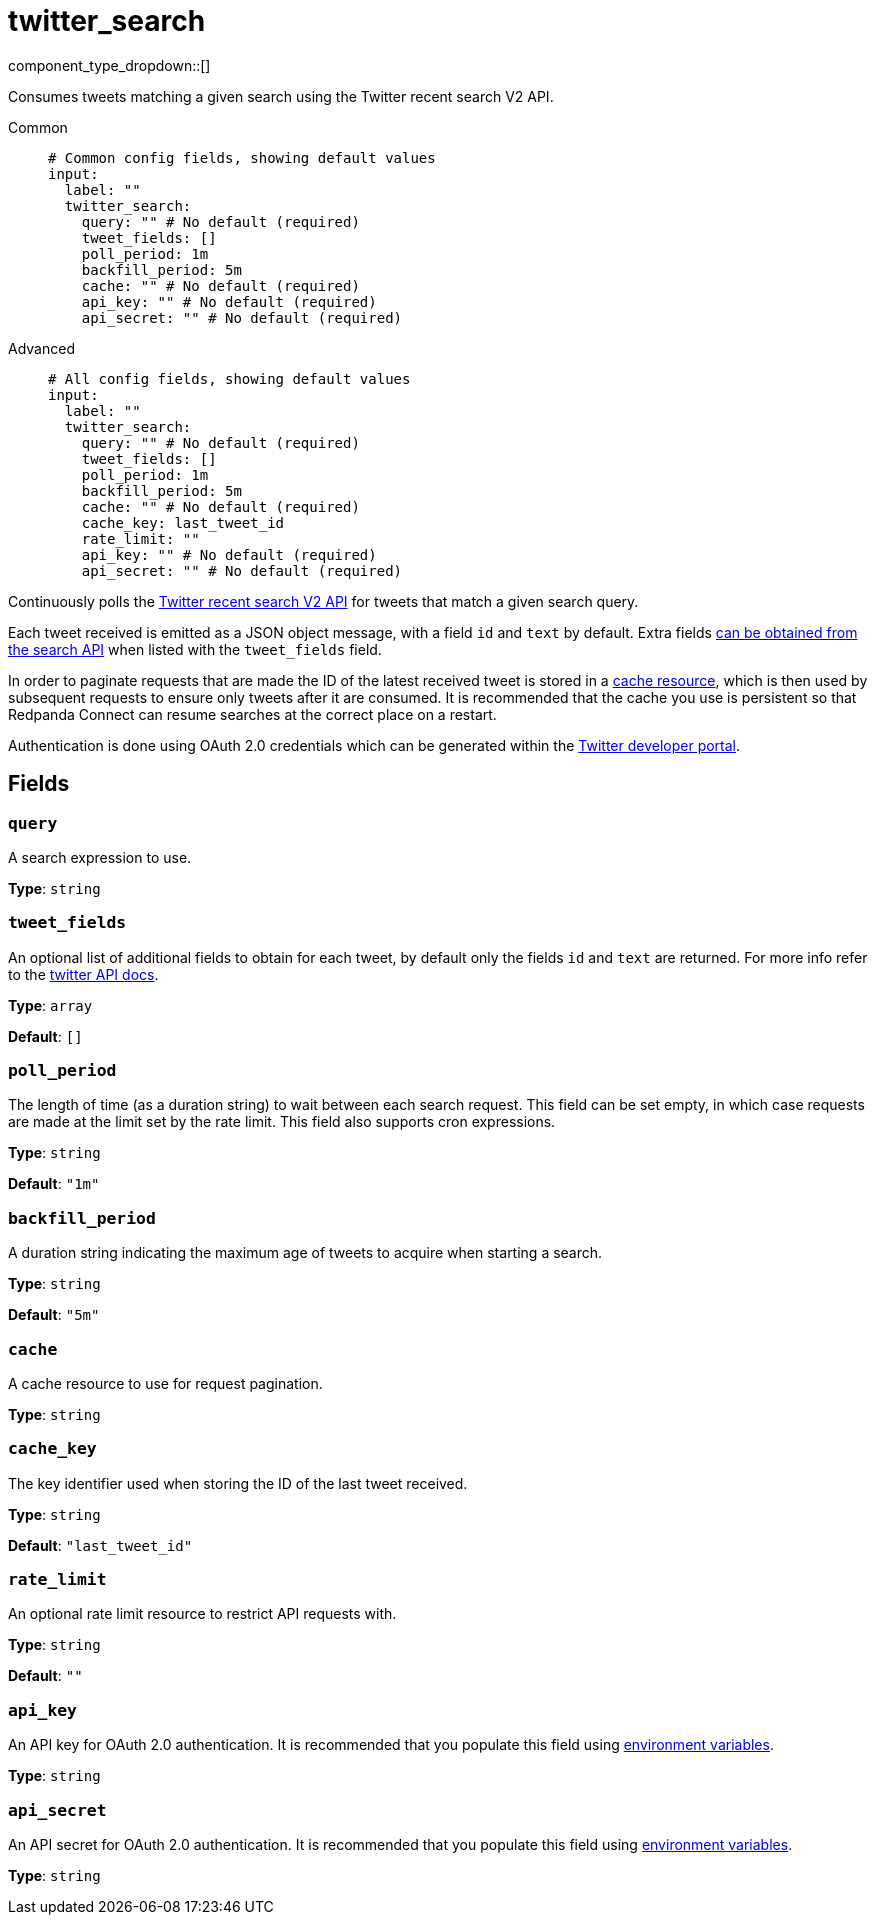 = twitter_search
:type: input
:status: experimental
:categories: ["Services","Social"]



////
     THIS FILE IS AUTOGENERATED!

     To make changes, edit the corresponding source file under:

     https://github.com/redpanda-data/connect/tree/main/internal/impl/<provider>.

     And:

     https://github.com/redpanda-data/connect/tree/main/cmd/tools/docs_gen/templates/plugin.adoc.tmpl
////


component_type_dropdown::[]


Consumes tweets matching a given search using the Twitter recent search V2 API.


[tabs]
======
Common::
+
--

```yml
# Common config fields, showing default values
input:
  label: ""
  twitter_search:
    query: "" # No default (required)
    tweet_fields: []
    poll_period: 1m
    backfill_period: 5m
    cache: "" # No default (required)
    api_key: "" # No default (required)
    api_secret: "" # No default (required)
```

--
Advanced::
+
--

```yml
# All config fields, showing default values
input:
  label: ""
  twitter_search:
    query: "" # No default (required)
    tweet_fields: []
    poll_period: 1m
    backfill_period: 5m
    cache: "" # No default (required)
    cache_key: last_tweet_id
    rate_limit: ""
    api_key: "" # No default (required)
    api_secret: "" # No default (required)
```

--
======

Continuously polls the https://developer.twitter.com/en/docs/twitter-api/tweets/search/api-reference/get-tweets-search-recent[Twitter recent search V2 API^] for tweets that match a given search query.

Each tweet received is emitted as a JSON object message, with a field `id` and `text` by default. Extra fields https://developer.twitter.com/en/docs/twitter-api/fields[can be obtained from the search API^] when listed with the `tweet_fields` field.

In order to paginate requests that are made the ID of the latest received tweet is stored in a xref:components:caches/about.adoc[cache resource], which is then used by subsequent requests to ensure only tweets after it are consumed. It is recommended that the cache you use is persistent so that Redpanda Connect can resume searches at the correct place on a restart.

Authentication is done using OAuth 2.0 credentials which can be generated within the https://developer.twitter.com[Twitter developer portal^].


== Fields

=== `query`

A search expression to use.


*Type*: `string`


=== `tweet_fields`

An optional list of additional fields to obtain for each tweet, by default only the fields `id` and `text` are returned. For more info refer to the https://developer.twitter.com/en/docs/twitter-api/fields[twitter API docs^].


*Type*: `array`

*Default*: `[]`

=== `poll_period`

The length of time (as a duration string) to wait between each search request. This field can be set empty, in which case requests are made at the limit set by the rate limit. This field also supports cron expressions.


*Type*: `string`

*Default*: `"1m"`

=== `backfill_period`

A duration string indicating the maximum age of tweets to acquire when starting a search.


*Type*: `string`

*Default*: `"5m"`

=== `cache`

A cache resource to use for request pagination.


*Type*: `string`


=== `cache_key`

The key identifier used when storing the ID of the last tweet received.


*Type*: `string`

*Default*: `"last_tweet_id"`

=== `rate_limit`

An optional rate limit resource to restrict API requests with.


*Type*: `string`

*Default*: `""`

=== `api_key`

An API key for OAuth 2.0 authentication. It is recommended that you populate this field using xref:configuration:interpolation.adoc[environment variables].


*Type*: `string`


=== `api_secret`

An API secret for OAuth 2.0 authentication. It is recommended that you populate this field using xref:configuration:interpolation.adoc[environment variables].


*Type*: `string`



